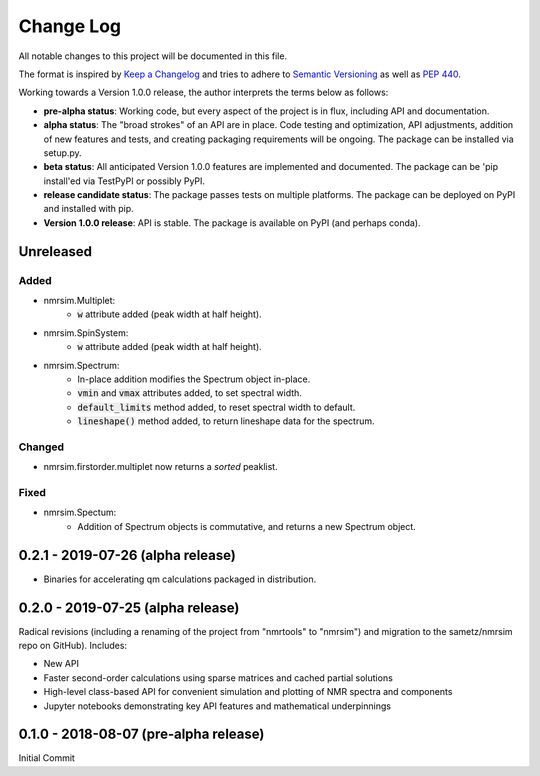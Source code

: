 ##########
Change Log
##########

All notable changes to this project will be documented in this file.

The format is inspired by `Keep a Changelog <https://keepachangelog.com/en/1.0.0/>`_ and tries to adhere to `Semantic Versioning <http://semver.org>`_ as well as `PEP 440 <https://www.python.org/dev/peps/pep-0440/>`_.

Working towards a Version 1.0.0 release, the author interprets the terms below as follows:

* **pre-alpha status**: Working code, but every aspect of the project is in flux, including API and documentation.

* **alpha status**: The "broad strokes" of an API are in place. Code testing and optimization, API adjustments,
  addition of new features and tests, and creating packaging requirements will be ongoing. The package can be
  installed via setup.py.

* **beta status**: All anticipated Version 1.0.0 features are implemented and documented. The package can be
  'pip install'ed via TestPyPI or possibly PyPI.

* **release candidate status**: The package passes tests on multiple platforms. The package can be deployed on PyPI
  and installed with pip.

* **Version 1.0.0 release**: API is stable. The package is available on PyPI (and perhaps conda).


Unreleased
----------
Added
^^^^^
* nmrsim.Multiplet:
    * :code:`w` attribute added (peak width at half height).
* nmrsim.SpinSystem:
    * :code:`w` attribute added (peak width at half height).
* nmrsim.Spectrum:
    * In-place addition modifies the Spectrum object in-place.
    * :code:`vmin` and :code:`vmax` attributes added, to set spectral width.
    * :code:`default_limits` method added, to reset spectral width to default.
    * :code:`lineshape()` method added, to return lineshape data for the
      spectrum.

Changed
^^^^^^^
* nmrsim.firstorder.multiplet now returns a *sorted* peaklist.

Fixed
^^^^^
* nmrsim.Spectum:
    * Addition of Spectrum objects is commutative, and returns a new Spectrum
      object.


0.2.1 - 2019-07-26 (alpha release)
----------------------------------
* Binaries for accelerating qm calculations packaged in distribution.


0.2.0 - 2019-07-25 (alpha release)
----------------------------------
Radical revisions (including a renaming of the project from "nmrtools" to "nmrsim") and migration to the
sametz/nmrsim repo on GitHub). Includes:

- New API
- Faster second-order calculations using sparse matrices and cached partial solutions
- High-level class-based API for convenient simulation and plotting of NMR spectra and components
- Jupyter notebooks demonstrating key API features and mathematical underpinnings


0.1.0 - 2018-08-07 (pre-alpha release)
--------------------------------------

Initial Commit
